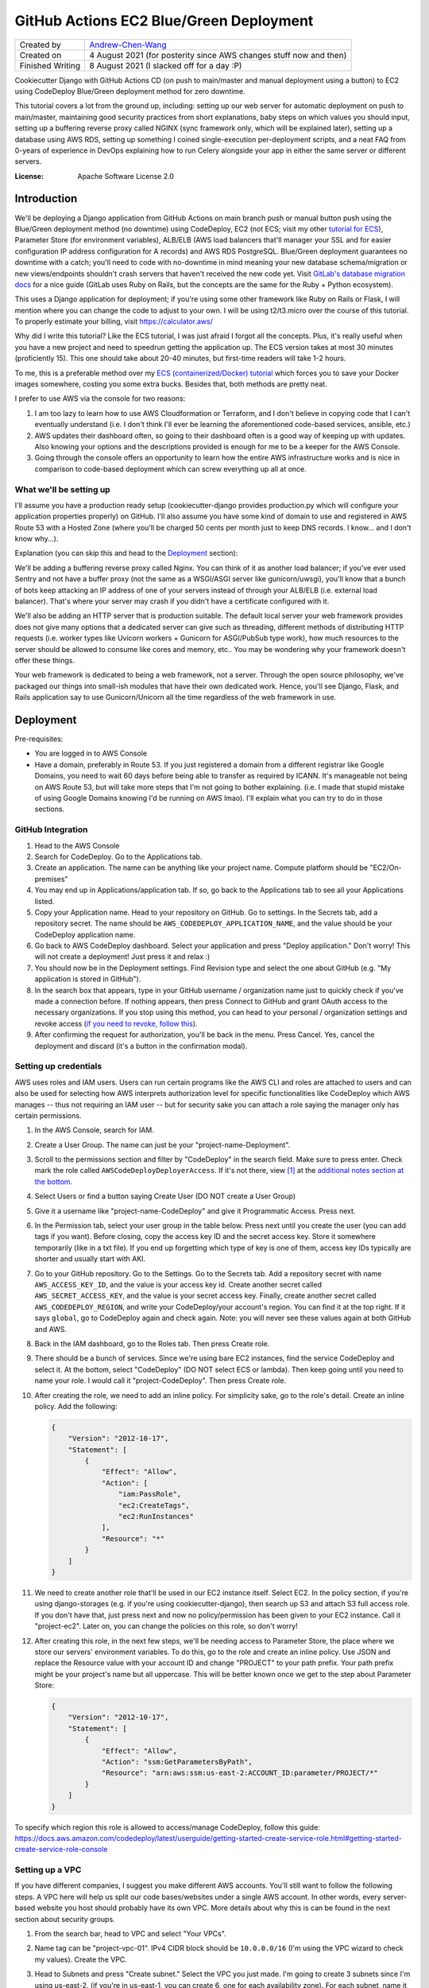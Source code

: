 GitHub Actions EC2 Blue/Green Deployment
========================================

================  =====================================================================
Created by        `Andrew-Chen-Wang`_
Created on        4 August 2021 (for posterity since AWS changes stuff now and then)
Finished Writing  8 August 2021 (I slacked off for a day :P)
================  =====================================================================

Cookiecutter Django with GitHub Actions CD (on push to main/master and manual deployment
using a button) to EC2 using CodeDeploy Blue/Green deployment method for zero downtime.

This tutorial covers a lot from the ground up, including: setting up our web server for
automatic deployment on push to main/master, maintaining good security practices from
short explanations, baby steps on which values you should input, setting up a buffering
reverse proxy called NGINX (sync framework only, which will be explained later), setting
up a database using AWS RDS, setting up something I coined single-execution
per-deployment scripts, and a neat FAQ from 0-years of experience in DevOps explaining
how to run Celery alongside your app in either the same server or different servers.

.. image:: https://img.shields.io/badge/built%20with-Cookiecutter%20Django-ff69b4.svg?logo=cookiecutter
     :target: https://github.com/pydanny/cookiecutter-django/
     :alt: Built with Cookiecutter Django
.. image:: https://img.shields.io/badge/code%20style-black-000000.svg
     :target: https://github.com/ambv/black
     :alt: Black code style

:License: Apache Software License 2.0

Introduction
------------

We'll be deploying a Django application from GitHub Actions on main branch push or
manual button push using the Blue/Green deployment method (no downtime) using
CodeDeploy, EC2 (not ECS; visit my other `tutorial for ECS`_), Parameter Store
(for environment variables), ALB/ELB (AWS load balancers that'll manager your SSL and
for easier configuration IP address configuration for A records) and AWS RDS PostgreSQL.
Blue/Green deployment guarantees no downtime with a catch; you'll need to code with
no-downtime in mind meaning your new database schema/migration or new views/endpoints
shouldn't crash servers that haven't received the new code yet. Visit
`GitLab's database migration docs`_ for a nice guide (GitLab uses Ruby on Rails, but
the concepts are the same for the Ruby + Python ecosystem).

.. _tutorial for ECS: https://github.com/Andrew-Chen-Wang/cookiecutter-django-ecs-github
.. _GitLab's database migration docs: https://docs.gitlab.com/ee/development/migration_style_guide.html#avoiding-downtime

This uses a Django application for deployment; if you're using some other framework
like Ruby on Rails or Flask, I will mention where you can change the code to adjust
to your own. I will be using t2/t3.micro over the course of this tutorial. To properly
estimate your billing, visit `https://calculator.aws/ <https://calculator.aws/>`_

Why did I write this tutorial? Like the ECS tutorial, I was just afraid I forgot all
the concepts. Plus, it's really useful when you have a new project and need to speedrun
getting the application up. The ECS version takes at most 30 minutes (proficiently 15).
This one should take about 20-40 minutes, but first-time readers will take 1-2 hours.

To me, this is a preferable method over my `ECS (containerized/Docker) tutorial`_ which
forces you to save your Docker images somewhere, costing you some extra bucks. Besides
that, both methods are pretty neat.

.. _ECS (containerized/Docker) tutorial: https://github.com/Andrew-Chen-Wang/cookiecutter-django-ecs-github

I prefer to use AWS via the console for two reasons:

1. I am too lazy to learn how to use AWS Cloudformation or Terraform, and I don't
   believe in copying code that I can't eventually understand (i.e. I don't think I'll
   ever be learning the aforementioned code-based services, ansible, etc.)
2. AWS updates their dashboard often, so going to their dashboard often is a good way
   of keeping up with updates. Also knowing your options and the descriptions provided
   is enough for me to be a keeper for the AWS Console.
3. Going through the console offers an opportunity to learn how the entire AWS
   infrastructure works and is nice in comparison to code-based deployment which can
   screw everything up all at once.

What we'll be setting up
^^^^^^^^^^^^^^^^^^^^^^^^

I'll assume you have a production ready setup (cookiecutter-django provides
production.py which will configure your application properties properly) on GitHub.
I'll also assume you have some kind of domain to use and registered in AWS Route 53
with a Hosted Zone (where you'll be charged 50 cents per month just to keep DNS records.
I know... and I don't know why...).

Explanation (you can skip this and head to the `Deployment <#Deployment>`_ section):

We'll be adding a buffering reverse proxy called Nginx. You can think of it as another
load balancer; if you've ever used Sentry and not have a buffer proxy (not the same as
a WSGI/ASGI server like gunicorn/uwsgi), you'll know that a bunch of bots keep
attacking an IP address of one of your servers instead of through your ALB/ELB (i.e.
external load balancer). That's where your server may crash if you didn't have a
certificate configured with it.

We'll also be adding an HTTP server that is production suitable. The default local
server your web framework provides does not give many options that a dedicated server
can give such as threading, different methods of distributing HTTP requests (i.e. worker
types like Uvicorn workers + Gunicorn for ASGI/PubSub type work), how much resources to
the server should be allowed to consume like cores and memory, etc.. You may be
wondering why your framework doesn't offer these things.

Your web framework is dedicated to being a web framework, not a server. Through the
open source philosophy, we've packaged our things into small-ish modules that have
their own dedicated work. Hence, you'll see Django, Flask, and Rails application say
to use Gunicorn/Unicorn all the time regardless of the web framework in use.

Deployment
----------

Pre-requisites:

* You are logged in to AWS Console
* Have a domain, preferably in Route 53. If you just registered a domain from a
  different registrar like Google Domains, you need to wait 60 days before being able
  to transfer as required by ICANN. It's manageable not being on AWS Route 53, but will
  take more steps that I'm not going to bother explaining. (i.e. I made that stupid
  mistake of using Google Domains knowing I'd be running on AWS lmao). I'll explain
  what you can try to do in those sections.

GitHub Integration
^^^^^^^^^^^^^^^^^^

1. Head to the AWS Console
2. Search for CodeDeploy. Go to the Applications tab.
3. Create an application. The name can be anything like your project name. Compute
   platform should be "EC2/On-premises"
4. You may end up in Applications/application tab. If so, go back to the Applications
   tab to see all your Applications listed.
5. Copy your Application name. Head to your repository on GitHub. Go to settings. In
   the Secrets tab, add a repository secret. The name should be
   ``AWS_CODEDEPLOY_APPLICATION_NAME``, and the value should be your CodeDeploy
   application name.
6. Go back to AWS CodeDeploy dashboard. Select your application and press "Deploy
   application." Don't worry! This will not create a deployment! Just press it and
   relax :)
7. You should now be in the Deployment settings. Find Revision type and select the one
   about GitHub (e.g. "My application is stored in GitHub").
8. In the search box that appears, type in your GitHub username / organization name
   just to quickly check if you've made a connection before. If nothing appears, then
   press Connect to GitHub and grant OAuth access to the necessary organizations. If
   you stop using this method, you can head to your personal / organization settings and
   revoke access (`if you need to revoke, follow this`_).
9. After confirming the request for authorization, you'll be back in the menu. Press
   Cancel. Yes, cancel the deployment and discard (it's a button in the confirmation
   modal).

.. _if you need to revoke, follow this: https://docs.aws.amazon.com/codedeploy/latest/userguide/integrations-partners-github.html#behaviors-authentication

Setting up credentials
^^^^^^^^^^^^^^^^^^^^^^

AWS uses roles and IAM users. Users can run certain programs like the AWS CLI and roles
are attached to users and can also be used for selecting how AWS interprets
authorization level for specific functionalities like CodeDeploy which AWS manages --
thus not requiring an IAM user -- but for security sake you can attach a role saying the
manager only has certain permissions.

1. In the AWS Console, search for IAM.
2. Create a User Group. The name can just be your "project-name-Deployment".
3. Scroll to the permissions section and filter by "CodeDeploy" in the search field.
   Make sure to press enter. Check mark the role called ``AWSCodeDeployDeployerAccess``.
   If it's not there, view [1]_ at the
   `additional notes section at the bottom <#additional-notes>`_.
4. Select Users or find a button saying Create User (DO NOT create a User Group)
5. Give it a username like "project-name-CodeDeploy" and give it Programmatic Access.
   Press next.
6. In the Permission tab, select your user group in the table below. Press next until
   you create the user (you can add tags if you want). Before closing, copy the access
   key ID and the secret access key. Store it somewhere temporarily (like in a txt
   file). If you end up forgetting which type of key is one of them, access key IDs
   typically are shorter and usually start with AKI.
7. Go to your GitHub repository. Go to the Settings. Go to the Secrets tab. Add a
   repository secret with name ``AWS_ACCESS_KEY_ID``, and the value is your access key
   id. Create another secret called ``AWS_SECRET_ACCESS_KEY``, and the value is your
   secret access key. Finally, create another secret called ``AWS_CODEDEPLOY_REGION``,
   and write your CodeDeploy/your account's region. You can find it at the top right.
   If it says ``global``, go to CodeDeploy again and check again. Note: you will never
   see these values again at both GitHub and AWS.
8. Back in the IAM dashboard, go to the Roles tab. Then press Create role.
9. There should be a bunch of services. Since we're using bare EC2 instances, find the
   service CodeDeploy and select it. At the bottom, select "CodeDeploy" (DO NOT select
   ECS or lambda). Then keep going until you need to name your role. I would call it
   "project-CodeDeploy". Then press Create role.
10. After creating the role, we need to add an inline policy. For simplicity sake,
    go to the role's detail. Create an inline policy. Add the following:

    .. code-block:: json

        {
            "Version": "2012-10-17",
            "Statement": [
                {
                    "Effect": "Allow",
                    "Action": [
                        "iam:PassRole",
                        "ec2:CreateTags",
                        "ec2:RunInstances"
                    ],
                    "Resource": "*"
                }
            ]
        }

11. We need to create another role that'll be used in our EC2 instance itself.
    Select EC2. In the policy section, if you're using django-storages (e.g. if you're
    using cookiecutter-django), then search up S3 and attach S3 full access role.
    If you don't have that, just press next and now no policy/permission has been given
    to your EC2 instance. Call it "project-ec2". Later on, you can change the policies
    on this role, so don't worry!
12. After creating this role, in the next few steps, we'll be needing access to
    Parameter Store, the place where we store our servers' environment variables. To do
    this, go to the role and create an inline policy. Use JSON and replace the Resource
    value with your account ID and change "PROJECT" to your path prefix. Your path
    prefix might be your project's name but all uppercase. This will be better known
    once we get to the step about Parameter Store:

    .. code-block:: json

        {
            "Version": "2012-10-17",
            "Statement": [
                {
                    "Effect": "Allow",
                    "Action": "ssm:GetParametersByPath",
                    "Resource": "arn:aws:ssm:us-east-2:ACCOUNT_ID:parameter/PROJECT/*"
                }
            ]
        }

To specify which region this role is allowed to access/manage CodeDeploy, follow this
guide: https://docs.aws.amazon.com/codedeploy/latest/userguide/getting-started-create-service-role.html#getting-started-create-service-role-console

Setting up a VPC
^^^^^^^^^^^^^^^^

If you have different companies, I suggest you make different AWS accounts. You'll still
want to follow the following steps. A VPC here will help us split our code
bases/websites under a single AWS account. In other words, every server-based website
you host should probably have its own VPC. More details about why this is can be found
in the next section about security groups.

1. From the search bar, head to VPC and select "Your VPCs".
2. Name tag can be "project-vpc-01". IPv4 CIDR block should be ``10.0.0.0/16`` (I'm
   using the VPC wizard to check my values). Create the VPC.
3. Head to Subnets and press "Create subnet." Select the VPC you just made. I'm going
   to create 3 subnets since I'm using us-east-2. (if you're in us-east-1, you can
   create 6, one for each availability zone). For each subnet, name it
   ``us-east-2-subnet-a`` where us-east-2 is my region and "a" represents the
   availability zone. The IPv4 CIDR block should be using the ``10.0.0.0/24`` block.
   For the second one, use "-b" and a different block: ``10.0.1.0/24``. Continue this
   pattern until there are no more subnets.

   You can read about creating subnets here: https://docs.aws.amazon.com/vpc/latest/userguide/working-with-vpcs.html#AddaSubnet
   You can read more about the CIDR blocks here: https://docs.aws.amazon.com/vpc/latest/userguide/VPC_Subnets.html#vpc-sizing-ipv4

4. Once you've created your subnets, click one subnet, press Actions, press View
   details, press Modify auto-assign IP settings, and enable auto-assign IPv4 addresses.
   Do this for each subnet. Go to the Internet Gateway tab and press Create
   internet gateway. The name can just be your project's name. Press Create.
5. There should be a banner at the top saying "Attach to a VPC". If not, go to your
   internet gateway. On the top right, there should be a button saying "Action." Press
   that then press "Attach to VPC" and attach it to your custom VPC.
6. Go to the Route Tables tab and create one. The name
   can be "project-route-table-01". Select your custom VPC then press create.
7. You should be in the details for the route table; if so, scroll down to see Routes
   and press "Edit Routes". If not, select your route table and edit its routes.
8. Press "Add route" with destination ``0.0.0.0/0`` and the target is Internet Gateway.
   You might see a popup for your internet gateway; if so, select it and press Save
   Changes.

   * If you didn't see your Internet Gateway, cancel this edit. Head to the Internet
     Gateway tab. Get the Internet Gateway's ID (not the name). It should look like
     igw-etc. Then repeat this step and this time manually fill out the target. If
     there's an error, that means either your internet gateway or your route table
     is not associated with the right VPC.

9. Head to the Subnet association tab and let's edit that. Check all your subnets
   and press "Save associations".

Setting up ACM for HTTPS certificates and EC2 Target Groups
^^^^^^^^^^^^^^^^^^^^^^^^^^^^^^^^^^^^^^^^^^^^^^^^^^^^^^^^^^^^^^^^^^^^^^^^^^^^^^^^^^^^^

The following assumes your domain is in Route 53. This is the first time you will
start getting charged. Every month, Route 53 Hosted Zones will start charging 50
cents and your Load Balancer will start charging quite a bit. Maybe $12 per month?

1. Search up ACM, a free service that gets you SSL certificates and renews them like
   Let's Encrypt. Press Get started under "Provision certificates." If you're on a
   dashboard-like screen, just press "Request a certificate."
2. Press "Request a public certificate." Add your domain name and its "www." form as
   well (i.e. write: www.example.com). For the second one press, "Add another name to
   this certificate." Press next; select DNS validation. BUT WAIT! Don't click next
   too fast. When we get to Step 5/Validation, you'll have to add CNAME records.
3. Select each domain by hitting the arrow button and add those CNAME records to your
   DNS. If you're using Route 53, just press the button saying to add it. If you're
   using Route 53 but the button's not there, make sure you have a hosted zone for your
   domain. A hosted zone in Route 53 allows you to customize the DNS records for your
   domain. Finally, press continue. (When you're back on the ACM dashboard You don't
   need for the validation to happen; it'll take time. Just go to the next step)
4. Search up EC2 and head to the Target Groups tab. Then press Create a target group.
5. Target type is Instances since we're only working with EC2 instances. The name can
   be "project-01". This time, that "01" is important. The protocol should be HTTP
   and port 80 since we let our ALB/ELB/Load Balancer handle HTTPS. Select your VPC and
   use protocol version HTTP1 (again since we let ALB handle HTTPS). The default health
   check of HTTP and path being "/" is good enough. Press next and then press "Create
   target group"

Setting up Security Groups
^^^^^^^^^^^^^^^^^^^^^^^^^^

This is really important. Like so important that when I wrote my ECS tutorial it took
me a full week to figure out why I couldn't connect to my server and why my server
couldn't connect to my AWS RDS database and Redis ElastiCache.

In the next paragraph, I'll explain security groups, and you should DEFINITELY READ IT.
This is super crucial to understand when you're trying to fix bugs and maintain security.

What are security groups? They define how we communicate within AWS infrastructure.
If you've ever worked on servers before, you may know about blocking all ports except
for some specific ones. The exact same thing is happening here with the great addition
of specifying groups of servers that can access an instance/server. So my database can
open port 5432 with a security group attached saying "Only EC2 instances from my custom
VPC that have a security group called XYZ can call to my port here." Note the added
vocab VPC. That's right, each security group can only be used within a single VPC --
which also means all instances you ever create for a single website will be limited to
communication to other instances in the same VPCs.

This not only prevents confusion between different projects, but also makes sure that
unauthorized access from, potentially, a hacked server from a different project cannot
access your servers/databases in other VPCs.

Additionally, we can attach security groups to a single EC2 instance. In this tutorial,
out of many groups we create, we'll be creating a security group but not actually use
it. It'll be for SSHing into an EC2 instance in case you need to view some debugging
information or run ``python manage.py shell`` to access production data.

1. Search up EC2 if you're not already there. Head to the Load Balancer tab from the
   side bar. Press "Security Groups".
2. We need to expose our future Load Balancer (explained next) to the public. Create
   a security group with name "WebAccess" and a description saying "It's for ALB".
   Select your custom VPC. The inbound traffic should consist of 4 rules:

   * Type HTTP, with custom source type on source 0.0.0.0/0
   * Type HTTP, with custom source type on source ::/0
   * Type HTTPS, with custom source type on source 0.0.0.0/0
   * Type HTTPS, with custom source type on source ::/0

   The outbound rules should be left on default, but just in case:

   * Type All traffic, destination type Custom at Source 0.0.0.0/0

3. Create another security group. This is for your actual EC2 instances. Name it
   "project-reverse-proxy". Select your custom VPC. The outbound traffic is the same as
   the first one (the default I believe). The inbound traffic should be 1 rule only:

   * Type All Traffic, with custom source type, and find your first security group
     in the Source (it should say the name of the security group you just created).
  * Later on, if you ever need to access the terminal/shell inside any of your instances,
    head to Security Groups again, select and edit this group's inbound rules, and
    attach the SSH protocol type with CIDR 0.0.0.0/0. Then, go to an EC2 instance,
    select connect, and you should now be able to connect via SSH.

4. This step may be optional depending on your use-case. For many Django applications
   we typically use the database; this step covers both the database and cache. Just
   note that AWS RDS and ElastiCache is expensive -- $50/month for RDS + $18 for cache.
   You can also host your own database, and, when you grow large, you can perform an
   extraction of all your data and import it into AWS RDS.

   Create another security group. Name it "project-database" (if you also want to set
   this up for caching, you'll need to create another security group). Select your
   custom VPC. The outbound traffic is the same as the first one (the default I
   believe). The inbound traffic should be 1 rule only, regardless if you're hosting
   your database on EC2 or RDS or ElastiCache:

   * Type PostgreSQL or Redis or whatever database service(s) you're using, with custom
     source type, and find your EC2 security group in the Source (it should say the name
     of the security group you just created in Step 3).

Setting up ACM/ELB (Application/Elastic Load Balancer)
^^^^^^^^^^^^^^^^^^^^^^^^^^^^^^^^^^^^^^^^^^^^^^^^^^^^^^

What is a load balancer? It's kinda what it sounds like; it distributes HTTP requests
across all your target groups and within each group is a server/instance. There are
different styles like Round Robbin, but the ALB is special in that it has an in-house
solution of detecting crashed servers (with health checks).

Note: your Load Balancer will start charging quite a bit. Maybe $12 per month?

1. Search up EC2 if you're not already there. Head to the Load Balancer tab from the
   side bar. Press "Create Load Balancer"
2. Select "Application Load Balancer." Give it a name like "project-alb-01"
   with scheme internet-facing and IP address type ipv4. In listeners, add a listener
   for HTTP with port 80 and HTTPS with port 443. Make sure both are there. Under
   Availability Zones, select your custom VPC and checkmark all your custom subnets.
   Continue. In the next section, choose a certificate from ACM and your certificate
   name should match your domain from the ACM section.
3. In Configure Security Groups, select the one that had the description about ALB.
4. Configure Routing: select the target group you first made. Finally, hit next and
   create your load balancer.

Setting up EC2 Auto Scaling Group
^^^^^^^^^^^^^^^^^^^^^^^^^^^^^^^^^

Autoscaling helps us automatically create or remove servers based on server load. Server
load is based on resource metrics (this is correlated with number of requests). This
helps makes sure requests don't take too long to get a response for due to servers
not having enough resources to effectively run all their requests and generate an HTTP
response.

1. Search up EC2 and head to the Launch Templates tab (from the side bar). Press Create
   Launch Template.
2. The template name can be like "project-MainLaunchTemplate". The description can be
   "Initial production webserver for PROJECT." There may be an option saying
   "Auto Scaling guidance". If you want, you can checkmark it; I did :)
3. Select an AMI; I HIGHLY recommend you choose an Ubuntu LTS (the latest LTS)
4. Your instance type is up to you. For this tutorial, I'm using ``t2.micro`` which has
   1 GiB Memory and 1 core. I highly recommend something a little better (obviously you
   can create a new Launch Template. Don't worry. Everything can be changed!). For Key
   Pair, give a decent key pair name like "project-ec2-keypair". Choose ``.pem`` if
   you're on a Mac/Linux/WSL and ``.ppk`` if you're on Windows. The default volume of
   8 GiB is enough. In Advanced details, for Purchasing option,
   DO NOT checkmark Request Spot Instances
   since it's configurable in your autoscaling group. If you're curious what pricing
   spot instances are, head to EC2/Spot Requests and find Pricing History at the top.
   Select the IAM instance profile we made in `Setting up Credentials`_ step 10. Find
   the User Data section and copy and paste this code (it's from `here <https://docs.aws.amazon.com/codedeploy/latest/userguide/codedeploy-agent-operations-install-ubuntu.html>`_).
   Make sure you change the region. Finally, Press "Create launch template":

   .. code-block:: shell

       #!/bin/bash
       sudo apt update
       sudo apt -y upgrade
       sudo apt install -y ruby-full wget
       cd /home/ubuntu/
       wget https://aws-codedeploy-us-east-2.s3.us-east-2.amazonaws.com/latest/install
       chmod +x ./install
       sudo ./install auto > /tmp/logfile
       sudo service codedeploy-agent start

5. Search up EC2 and head to the Auto Scaling Groups tab (from the side bar menu at the
   very bottom). Press Create Auto Scaling Group.
6. The name can be something like "project-EC2AutoScalingGroup". Select the Launch
   Template you just made. Use the "Latest" version and just press Next.
7. Instance purchase options should have an option saying "Combine purchase options and
   instance types" so that you can use both On-Demand and Spot instances. For us, we're
   going to have 0 On-Demand instances. "Spot allocation strategy per Availability Zone"
   should use lowest price with a pool of 2. `Click here to learn more about the pool`_.
   Give 100% to our Spot instances. Enable Capacity rebalance so that we have true
   Blue/Green (if you used On Demand only, then this wouldn't be necessary. Because
   we're using Spot instances, an instance could be taken down and another could never
   come back up if we don't bid for another instance. In that case, this option lets us
   wait the deployment out until we can get a new instance.).
8. Keep the default instance types. Choose your custom VPC and select all subnets.
   Click next. Choose existing load balancer. Select Choose from your load balancer
   target group. Make sure to select your target group. Click next. Our group size
   should always be 1. Don't enable Scaling policies. You can set it up later. Don't
   enable scale-in protection. It basically means that, based on metrics/current
   resource consumption, if it drops lower, then don't bring down instances. I think
   having dynamic scale-in, scale-out policy is better to conserve costs though.
   Finally, create your Autoscaling Group.
9. Go to your GitHub secrets and add a new secret called ``AWS_AUTOSCALING_GROUP_NAME``
   with the value being the name you gave the autoscaling group
   "project-EC2AutoScalingGroup"

.. _Click here to learn more about the pool: https://docs.aws.amazon.com/AWSEC2/latest/UserGuide/ec2-fleet-configuration-strategies.html#plan-ec2-fleet

Creating a CodeDeploy Deployment Group
^^^^^^^^^^^^^^^^^^^^^^^^^^^^^^^^^^^^^^

1. Search up CodeDeploy and head to your application. Create a deployment group.
2. Enter a deployment group name and set that to something like
   "project-DeploymentGroup-01". Use the service role we created in
   `Setting up Credentials`_, step 9. It should look like: "project-CodeDeploy". The
   deployment type should be Blue/Green. The environment configuration should be copying
   Autoscaling group. Choose your Autoscaling group. Re-route traffic immediately.
   Terminate the original instance in 30 minutes.
3. In this tutorial, we can just select the Deployment Configuration for half. However,
   in the future, you should create a custom percentage based configuration with
   minimum healthy instances being 80% (so 20% at a time. This can be lowered to 10%).
4. Choose your load balancer and the custom target group. In advanced configuration,
   head to Rollbacks and uncheck "Disable rollbacks." Enable "Roll back when a
   deployment fails." Then, press Create deployment group.
5. Head to GitHub Secrets and add a new key ``AWS_CODEDEPLOY_DEPLOYMENT_GROUP`` with
   the value being the name you set up for the deployment group, it was something like
   "project-DeploymentGroup-01"

Setting up the Database (AWS RDS)
^^^^^^^^^^^^^^^^^^^^^^^^^^^^^^^^^

If you don't need a database then you can skip this portion. I will not be covering a
cache setup, but the concepts here remain the same: VPC, security group attachment,
and checking your costs.

This is the most expensive piece: the database. I'm going to use the cheapest option,
a t2.micro instance, costing my $26 per month. Check your metrics everyday to see if you
need to upgrade your instance, and, yes, it's configurable/updatable. Don't worry.

1. Search up RDS. Go to the Databases tab and press Create database.
2. Choose Standard create. I'm selecting PostgreSQL to match with my security group and
   needs. I always prefer the latest database version since database services are very
   good with backwards compatibility. Use the Production template. Call the database
   instance "project-database-01" (in case you need to set up read replicas later on).
   Use PostgreSQL v12 so that we can use the AWS free tier.
3. You should create a random username and password. I highly recommend you run this
   script to do so (there is also an option to let AWS generate a password. If you
   select that option instead, then, after you create the database, the password will
   appear in a banner or modal). This is Python. You can copy and paste this into
   IPython or use `Programiz.com's`_ online Python "compiler":

.. _Programiz.com's: https://www.programiz.com/python-programming/online-compiler/

.. code-block:: python

    import string, random

    def generate_random_string(
        length, using_digits=False, using_ascii_letters=False, using_punctuation=False
    ):
        """
        Example:
            opting out for 50 symbol-long, [a-z][A-Z][0-9] string
            would yield log_2((26+26+50)^50) ~= 334 bit strength.
        """
        symbols = []
        if using_digits:
            symbols += string.digits
        if using_ascii_letters:
            symbols += string.ascii_letters
        if using_punctuation:
            all_punctuation = set(string.punctuation)
            # These symbols can cause issues in environment variables
            unsuitable = {"'", '"', "\\", "$"}
            suitable = all_punctuation.difference(unsuitable)
            symbols += "".join(suitable)
        return "".join([random.choice(symbols) for _ in range(length)])

    print("username", generate_random_string(32, using_ascii_letter=True))
    print(
        "password",
        generate_random_string(64, using_digits=True, using_ascii_letters=True)
    )

4. My db instance class was a Burstable db.t2.micro costing with AWS free tier, excluding
   monthly storage costs (which is cheap if you constantly increment your storage by
   monitoring storage consumption). If you need help with calculating prices, visit
   `calculator.aws <https://calculator.aws/>`_. For my Storage type, I chose General
   Purpose (SSD) with an allocated storage of 20 GiB, the minimum, costing me $4.60.
   Enable storage autoscaling. To prevent spam attacks from ruining my bill, I've made
   the maximum storage threshold be 100 GiB. I chose not to use a Multi-AZ deployment
   approach, and instead if my database goes down then it goes down... The Multi-AZ
   approach creates a backup database in a different region in case master goes down.
5. Choose your custom VPC. Let AWS create a new DB Subnet Group. No public access.
   Then choose your security group for the database. Enable Password authentication
   only.
6. Open the Additional configuration dropdown. You need to name your database. You can
   run the above Python script again like so:
   ``print(generate_random_string(64, using_digits=True, using_ascii_letter=True))``
7. Enable automated backups. The backup window should be at a specific time when the
   least number of users are predicted to be online. Make sure to enable auto minor
   version upgrade. Also be sure to select a maintenance window (something AWS would
   randomly perform otherwise). Leave the rest of the defaults alone and press Create.
8. It'll take a couple minutes to create the database, so keep going. When you need to
   construct your ``DATABASE_URL`` for Parameter Store, your URL will look like this:
   ``postgresql://username:password@endpoint:port/database_name``

Make sure you did not delete those generated values. We still need to store everything
inside Parameter Store, our environment variable / secrets manager.

For restoring your backups, visit the docs: https://docs.aws.amazon.com/aws-backup/latest/devguide/restoring-rds.html

Setting up our CI/CD using GitHub Actions
^^^^^^^^^^^^^^^^^^^^^^^^^^^^^^^^^^^^^^^^^

TL;DR copy and paste the `CI File`_ at `.github/workflows/ci.yml`_ if you're using
Django. If you're using a different framework, look in the file and change the portions
I tell you in the comments inside the huge dashed line sections to change.

Next, we need to set up the actual deployment pipeline. In our small scale, we're going
to push to our production servers on push to main/master branch. For some larger
organizations, you can instead create a deployment via GitHub releases. Either work.

The current CI/CD configuration is tailored to Django applications and is in
`.github/workflows/ci.yml`_. Copy and paste it in your
repository and in the exact same path (as required by GitHub actions). There are
comments in the file surrounded by huge dashed lines that'll direct you to which
portions to change. For the most part, the AWS portion should remain untouched.

.. _CI File: ./.github/workflows/ci.yml
.. _.github/workflows/ci.yml: ./.github/workflows/ci.yml

The way the workflow works is that every time you push a new commit, we run the CI. If
the tests pass (specifically pytest for testing our application and our linter using
pre-commit which I recommend for everyone regardless of the lang you're using), then we
immediately run our deployment workflow. This workflow file also runs for pull requests,
but deployments are not run.

Note that you can also use GitLab with their CI. Just know that the steps for GitHub
integrations won't be necessary; you'll instead need to choose S3 and your CI file will
need to specify an S3 bucket. That S3 bucket then needs to store your project files.

Adding our environment variables for our servers
^^^^^^^^^^^^^^^^^^^^^^^^^^^^^^^^^^^^^^^^^^^^^^^^

We now need to add our environment variables for use on our servers. You can view the
parameter store values I used here for a default cookiecutter-django project: [3]_.

1. Search for Systems Manager. Go to the Parameter Store tab.
2. Double check that you are in the correct region.
3. For each environment variable you need, press Create parameter. I **highly highly**
   recommend that all your parameter names have a prefix like ``/PROJECT/SECRET`` where
   "SECRET" is the actual name you want the environment variable to be. This allows for
   easier identification of parameters between projects hosted on the same AWS account.
   Use Standard tier and text data type and paste your environment variables.
4. That prefix is extremely important in all your secret values. In `start_server`_,
   change that prefix value to yours. In my Python application, I'm using
   ``os.environ["DATABASE_URL"]`` but my parameter store key is called
   ``/PREFIX/DATABASE_URL``. This is because I grabbed all the parameters via the path
   prefix (i.e. the ``/PROJECT/``) and stored it as a JSON in the path
   ``/home/ubuntu/.env.json``.
   For cookiecutter-django or django-environ users, I've created a class ``Env`` which
   takes that JSON file and inserts the key/values into ``os.environ`` (you can view
   the class in `config/settings/base.py`_.
5. In `config/settings/production.py`_, I made some changes with django-storages.
   Because our EC2 instances already have its AWS credentials and region set up, I
   chose to omit the AWS_ACCESS_KEY_ID, AWS_SECRET_ACCESS_KEY, and AWS_S3_REGION_NAME,
   hence not needing it in Parameter Store. (I wrote an if condition saying if
   ``if "AWS_ACCESS_KEY_ID" not in os.environ``, then I'd require the parameter store
   values. The region should match with your S3 bucket region. If not, then you'll
   still want to manually set it with a Parameter Store value.
6. If you recall from `Setting up Credentials`_, we made a path prefix there for our
   resource. The point of having it there was so that we restrict our EC2 instance from
   seeing other environment variables not designated for this project to see. Double
   check your path prefix is the same.

.. _config/settings/base.py: ./config/settings/base.py
.. _config/settings/production.py: ./config/settings/production.py

If you'd like, in your `start_server`_ file, you can specify a region where you created
your parameters by appending ``--region us-east-2``.

Setting up Scripts to setup our Servers
^^^^^^^^^^^^^^^^^^^^^^^^^^^^^^^^^^^^^^^

In our Launch Template step, we wanted Ubuntu servers. Here, we're going to install our
(i.e. my) preferred Python version, installing our necessary packages, and finally
running the server.

1. Copy `appspec.yml <./appspec.yml>`_. There are comments inside explaining what's
   going on. In a nutshell, this is how CodeDeploy knows 1. where to store our project
   files on the server and 2. where and what scripts to run using specific hooks which
   have a unique lifecycle (e.g. ApplicationStop will trigger ApplicationStart but skips
   AfterInstall).
2. Copy the `scripts <./scripts>`_ directory. In `install_dependencies`_, you can see me
   updating and upgrading Ubuntu packages, setting up my preferred Python version,
   collecting staticfiles, and installing my Python packages. Adjust to your needs.
   `start_server`_ is preparing the actual start command for my server (for Django,
   it's gunicorn). If you choose to delete the ``stop_server`` script, then make sure
   to update ``appspec.yml``. Additionally, you'll need to change the region in the
   CodeDeploy installation at the top.
3. In `install_dependencies`_, change the domain in the NGINX configuration iff you are
   using sync. If you have websockets, long polling, or are using an async framework,
   there are additional configurations you can add to your NGINX configuration if you
   want to continue using it (or you can simply delete the NGINX configuration and set
   the gunicorn/web server port from port 5000 to 80 since NGINX used to listen on port
   80 for our web server (as the reverse proxy)).
4. In `start_server`_, we're grabbing all our environment variables from Parameter
   Store and injecting it into our local environment. Adjust to your needs.

You may also notice us installing NGINX in the `install_dependencies`_ script. NGINX is
our buffering reverse proxy. Please read the comments in the script file. Note: it is
only necessary if you're using a sync server (i.e. if you're using Ruby and you're not
doing long polling, websockets, or comet, or if you're on Django or Flask and you're
using gunicorn and not uvicorn i.e. not using ASGI or any async def/coroutine stuff).

.. _install_dependencies: ./scripts/install_dependencies
.. _start_server: ./scripts/start_server

Finalizing Single-Execution Per-Deployment Script
^^^^^^^^^^^^^^^^^^^^^^^^^^^^^^^^^^^^^^^^^^^^^^^^^

We're going to take advantage of GitHub Actions one more time. For many frameworks, we
have a form of migrations like Django migrations, Alembic, etc. for a new database
schema. But we don't want all our instances running it. In that case, Django and Flask
provide a great utility for calling manage.py commands without the CLI. For Django,
it's ``call_command`` and Flask should use Alembic itself. I can't disclose how I did it
for my previous employer for Flask, but the solution is actually quite simple to create.

1. In this repo, visit `my_awesome_project/users/views.py`_ and take a look at the
   ``migrate`` function. In Django and Flask terminology, this is a "view" or an
   endpoint. In this view, we check the headers for an Authorization token. The settings
   for this authorization token is not set, but, so long as you read my tutorial for the
   environment variable section, it shouldn't be a problem to add to Parameter Store.
   Once authorized, we run the migrate command and send a JSON response specifying the
   latest migration name/revision ID on our production database. I've also set up
   another view for ``collectstatic`` which generates our static files and transfers it
   to S3.
2. Additionally, visit `my_awesome_project/users/management/commands/deployment.py`_.
   There, you see me running an entire deployment script. It migrates our database
   on to the CI database (this is a Django only thing). Then, we can grab the latest
   migration/revision ID. It loops (with 1 second delay) until we receive the right
   data from our endpoint that matches the migration we need.
3. Go back to our GitHub action workflow file and adjust the last run step to your need,
   including what secrets value to use and the Django command to run.

Note: the ``collectstatic`` command, in my opinion, should actually be run in the GitHub
action itself for greater security in case the server gets hacked. This makes better
separation of roles. However, for the simplicity of this lengthy tutorial, I've kept it
here. (When I mean run in the GitHub action, I mean set the ``DJANGO_SETTINGS_MODULE``
environment variable to our production settings and run collectstatic; in that case,
though, you'd need to constantly update the workflow file with new environment
variables which people will definitely forget).

.. _my_awesome_project/users/views.py: ./my_awesome_project/users/views.py
.. _my_awesome_project/users/management/commands/deployment.py: ./my_awesome_project/users/management/commands/deployment.py

Let's Run It!
^^^^^^^^^^^^^

Congrats on getting everything prepared! All that's left to do is to deploy our
application.

You have two options:

1. Go to your GitHub repository. Go to the Actions tab. Press Select Workflow.
   Select ``CI``. Then, press "Run workflow" on your default branch.
2. You can also just commit new changes to your default branch.

Both ways work now and forever in the future! But this initial deployment will fail
since we didn't bring up an instance yet. Re-run your CI manually this time using the
GitHub actions tab, and voila a fully configured full-stack Django web server.

Credit and License
------------------

Repository is licensed under Apache 2.0; the license file can be found in
`LICENSE <./LICENSE>`_ in the root directory.

Repository created by `Andrew-Chen-Wang`_ sometime in July-August 2021. The original
motive was to set up `donate-anything.org <https://donate-anything.org>`_ (which is
currently defunct as of August 2021). The original idea was to get this working in the
Spring/Summer of 2020, but it got way too complicated and I ended up writing my
`tutorial for ECS`_ instead since that was easier to work with (I mostly got stuck on
Parameter Store and the actual deployment from GitHub Actions. The CodeDeploy app either
just didn't or I just didn't comprehend the concepts of CI/CD, CodeDeploy, etc.; I
didn't understand the concepts very well since I'd only been on GitHub for...
6-ish months? So yea...).

.. _Andrew-Chen-Wang: https://github.com/Andrew-Chen-Wang

Additional Resources
--------------------

FAQ
^^^

**Is there a list of secrets that you added to GitHub and Parameter Store?**

Yup! Head down to the Additional Resources section [2]_ [3]_.

**How do I restart a deployment?**

You've got two options:

* Go to your application in CodeDeploy. Find the latest deployment for your application,
  then re-run it.
* The other options involve Git/GitHub. You can go to your repository's Actions tab.
  Select the workflow file including your deployment script. Then press Run workflow
  and the branch should be your default branch. The other option is to simply commit
  and push.

**How do I configure Celery and can I configure Celery on the same server?**

In `start_server`_ and `stop_server <./scripts/stop_server>`_,
you'll see I have some commands: two for starting and two for stopping. We run
everything in detached mode and stop it via its generated pidfile.

Here, I provide 4 methods for running Celery: 2 for doing everything on a single
instance/server and 2 for doing it on multiple instances/servers. If you can afford
it, the most recommended approach is to use the 3 EC2 autoscaling groups (meaning
a minimum of three servers which can be costly for some).

Yes, you can run Celery on one instance. For startups, having a single EC2 instance
is cost effective and more easily configurable; in fact, you have two options for
running Celery on one instance:

* Single server serving both Celery and your web server can be done either via Celery
  itself or, if you need multiple nodes, supervisor. It comes in two parts (if you're
  using Celery beat):

  * Setup (celery beat only):

    * For the single server solution: Celery beat should only be run on one instance, and
      Blue/Green makes two (the original is not taken down until the new one is ready).
      django-celery-beat is the preferred package over RedBeat's Redis scheduler and is
      the one currently configured with cookiecutter-django. One way to work with this
      is by doing a curl POST request to the following endpoint in our workflow file
      **BEFORE** we use ``aws deploy`` to send a message to an endpoint. The endpoint:

      .. code-block:: python

          from django.http import HttpResponse
          from config.celery_app import celery_app

          def view(request):
              celery_app.control.broadcast('shutdown')
              return HttpResponse()

  * Running Celery on the server:

    * The systemd/init.d scripts Celery provides launches celery worker and beat using
      detached and multi mode. In our script, we're going to use multi to run a single
      Celery worker and beat. You can view this in our `start_server`_ script. If you're
      curious, visit this doc for daemonization [4]_ and this GitHub issue thread [5]_
      to get clarifications for confusing docs on deployment and ``multi`` usage.
    * We have to install something called supervisord. We'll need to set up
      that configuration and run ``supervisorctl restart project:*``. Our configuration
      in this case allows us to run both Celery and our Django web app at the same time.
      You don't have to have the website also running with supervisor. Note that to
      properly shut down the celery workers, we need to manually send a signal.

* For those who require multiple servers, having a celery worker per server is overkill
  and a waste of money/resources; I instead advise you to use a new EC2 Autoscaling
  Group. This requires creating new launch templates since you don't want to attach
  web security groups to your Celery based servers (you don't have to since the new
  deployment groups don't have load balancer enabled, but just in case :P). If you can
  afford it, I'd **REALLY** recommend three (one for celery beat since celery beat
  can only be run on one server). But I'm assuming you can't; otherwise, why are you
  reading this tutorial? Kidding. In the CI workflow file, you'll need to edit
  ``--target-instances ${{ secrets.AWS_AUTOSCALING_GROUP_NAME }}`` to have both your web
  app's autoscaling group and your Celery worker autoscaling group deployed (in separate
  commands). AWS provides an environment variable called ``DEPLOYMENT_GROUP_NAME``
  where you can determine in your `start_server`_ script which command to run [6]_.
  There are examples for both in `start_server`_ for how to do this.

  * The next thing to understand is Celery beat can only be run on one server. A
    solution is to use RedBeat, a Redis based beat scheduler in which case you can
    ignore this bullet point. But if you want to use django-celery-beat, then you'll
    need to have your autoscaling group for celery beat (if you're using the three
    autoscaling groups method) or all of celery (the two autoscaling groups method)
    be taken down first. This can be done via your CodeDeploy solution. When setting
    up your CodeDeploy deployment groups, choose a Deployment type "In-place", choose
    your celery based EC2 autoscaling groups, deployment settings should use whatever
    percent based one you want (just don't do all at once), and disable the load
    balancer.

For more background/daemonization docs for Celery:
https://docs.celeryproject.org/en/stable/userguide/daemonizing.html

**Can I run multiple websites like this?**

Yes. I, however, explicitly mentioned why not to (to have separate VPCs per project for
security) and to have different configurations. Also know that it'll be annoying when
one repository commits, all servers go down together. The method of setting this up is
the same as the celery bullet point above.

Links
^^^^^

These are the additional resources that I used to create this tutorial

* Connecting CodeDeploy to GitHub: https://docs.aws.amazon.com/codedeploy/latest/userguide/deployments-create-cli-github.html
  (`archived version of the integration docs <https://web.archive.org/web/20210304165932/https://docs.aws.amazon.com/codedeploy/latest/userguide/deployments-create-cli-github.html>`_)

* Creating the deployment: https://docs.aws.amazon.com/codedeploy/latest/userguide/deployments-create-cli.html
* Creating a subnet: https://docs.aws.amazon.com/vpc/latest/userguide/working-with-vpcs.html#AddaSubnet
* Internet Gateway and Route Table: https://docs.aws.amazon.com/vpc/latest/userguide/VPC_Internet_Gateway.html#Add_IGW_Attach_Gateway
* Appspec "files" section: https://docs.aws.amazon.com/codedeploy/latest/userguide/reference-appspec-file-structure-files.html
* If you're curious what pricing and its price history for spot instances are, head to EC2/Spot Requests and find Pricing History at the top.
* Documentation for pricing for Spot Requests using Autoscaling: https://docs.aws.amazon.com/AWSEC2/latest/UserGuide/ec2-fleet-configuration-strategies.html
* Creating a CodeDeploy service role: https://docs.aws.amazon.com/codedeploy/latest/userguide/getting-started-create-service-role.html#getting-started-create-service-role-console
* Launch template support for service role: https://docs.aws.amazon.com/autoscaling/ec2/userguide/ec2-auto-scaling-launch-template-permissions.html#policy-example-create-launch-template
* Installing the CodeDeploy agent: https://docs.aws.amazon.com/codedeploy/latest/userguide/codedeploy-agent-operations-install-ubuntu.html
* Order of hooks: https://docs.aws.amazon.com/codedeploy/latest/userguide/reference-appspec-file-example.html#appspec-file-example-server

Thanks to this tutorial for helping me install the CodeDeploy agent in the right place
(turns out, someone else had already written a piece on this! Though using CodePipeline
might be a turn-off):
https://medium.com/cloudwithmore/blue-green-deployment-for-autoscaling-groups-with-codepipeline-codebuild-and-codedeploy-part-3-7-9d1d1d1824e7

Additional Notes
^^^^^^^^^^^^^^^^

.. [1] If you can't find the role, skip creating the User Group. Go back to IAM and go to
   the Users section. Press Create User and select "Attach existing policies directly",
   and finally press Create policy and copy the role below:

.. code-block:: json

    {
        "Version": "2012-10-17",
        "Statement": [
            {
                "Action": [
                    "codedeploy:Batch*",
                    "codedeploy:CreateDeployment",
                    "codedeploy:Get*",
                    "codedeploy:List*",
                    "codedeploy:RegisterApplicationRevision"
                ],
                "Effect": "Allow",
                "Resource": "*"
            },
            {
                "Sid": "CodeStarNotificationsReadWriteAccess",
                "Effect": "Allow",
                "Action": [
                    "codestar-notifications:CreateNotificationRule",
                    "codestar-notifications:DescribeNotificationRule",
                    "codestar-notifications:UpdateNotificationRule",
                    "codestar-notifications:Subscribe",
                    "codestar-notifications:Unsubscribe"
                ],
                "Resource": "*",
                "Condition": {
                    "StringLike": {
                        "codestar-notifications:NotificationsForResource": "arn:aws:codedeploy:*"
                    }
                }
            },
            {
                "Sid": "CodeStarNotificationsListAccess",
                "Effect": "Allow",
                "Action": [
                    "codestar-notifications:ListNotificationRules",
                    "codestar-notifications:ListTargets",
                    "codestar-notifications:ListTagsforResource",
                    "codestar-notifications:ListEventTypes"
                ],
                "Resource": "*"
            },
            {
                "Sid": "CodeStarNotificationsChatbotAccess",
                "Effect": "Allow",
                "Action": [
                    "chatbot:DescribeSlackChannelConfigurations"
                ],
                "Resource": "*"
            },
            {
                "Sid": "SNSTopicListAccess",
                "Effect": "Allow",
                "Action": [
                    "sns:ListTopics"
                ],
                "Resource": "*"
            }
        ]
    }

.. [2] All my GitHub secret names and values

=============================== ==================================================
Secret Name                     Secret Value Description
=============================== ==================================================
AWS_ACCESS_KEY_ID               The CodeDeploy access key ID we made in
                                `Setting up Credentials`_
AWS_SECRET_ACCESS_KEY           The CodeDeploy secret access key we made in
                                `Setting up Credentials`_
AWS_CODEDEPLOY_REGION           The region you created your CodeDeploy application
AWS_CODEDEPLOY_APPLICATION_NAME The CodeDeploy application name
AWS_CODEDEPLOY_DEPLOYMENT_GROUP The CodeDeploy deployment group name that we created in
                                `Creating a CodeDeploy Deployment Group`_
AWS_AUTOSCALING_GROUP_NAME      The EC2 Autoscaling Group name we made in
                                `Setting up EC2 Auto Scaling Group`_
CI_CD_DEPLOYMENT_AUTH_TOKEN     The authorization token to use for our single-execution
                                per-deployment script
=============================== ==================================================

.. _Setting up Credentials: #setting-up-credentials
.. _Creating a CodeDeploy Deployment Group: #creating-a-codedeploy-deployment-group
.. _Setting up EC2 Auto Scaling Group: #setting-up-ec2-auto-scaling-group

.. [3] All necessary Parameter Store names and values. Everything starts with your
   prefix (in this case, it'll be "/p/" for "/project/" as that'll be my prefix). There
   are plenty of other configuration/environment variables that you can find in the
   `cookiecutter-django settings <https://cookiecutter-django.readthedocs.io/en/latest/settings.html>`_

================================= ======================================================
Parameter Names                   Parameter Value Description
================================= ======================================================
/p/DJANGO_SECRET_KEY              Django secret key (same for Flask)
/p/DATABASE_URL                   Database url from AWS RDS
/p/REDIS_URL                      Cache url from AWS ElastiCache/RabbitMQ (used mostly
                                  for those using Celery). It can also be blank if you
                                  don't choose to use Celery/a cache yet
/p/CELERY_BROKER_URL              Same as REDIS_URL
/p/DJANGO_AWS_STORAGE_BUCKET_NAME The AWS S3 bucket where we store our media and static
                                  files
/p/DJANGO_ADMIN_URL               An extremely long, randomized path where our admin url
                                  will be (e.g. ``base62-string/``)
/p/MAILGUN_API_KEY                The email API key. For AWS infrastructure, it is
                                  probably more wise to use AWS SES for cost purposes.
/p/MAILGUN_DOMAIN                 The email domain. For AWS infrastructure, it is
                                  probably more wise to use AWS SES for cost purposes.
================================= ======================================================

.. [4] Celery Daemonization:
   https://docs.celeryproject.org/en/stable/userguide/daemonizing.html

.. [5] Celery Beat daemonization GitHub issue thread:
   https://github.com/celery/celery/issues/4304

.. [6] Environment variables for CodeDeploy:
   https://docs.aws.amazon.com/codedeploy/latest/userguide/reference-appspec-file-structure-hooks.html#reference-appspec-file-structure-environment-variable-availability
